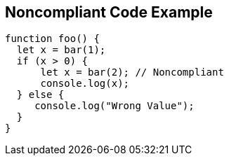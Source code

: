 == Noncompliant Code Example

----
function foo() {
  let x = bar(1);
  if (x > 0) {
      let x = bar(2); // Noncompliant
      console.log(x);
  } else {
     console.log("Wrong Value");
  }
}
----
